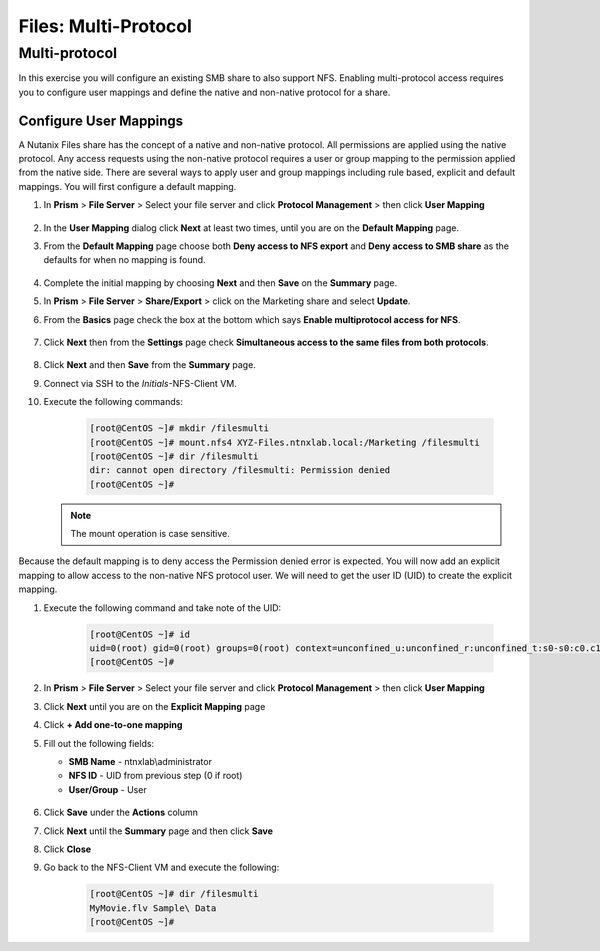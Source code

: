 .. _files_multiprotocol:

------------------------
Files: Multi-Protocol
------------------------

Multi-protocol
++++++++++++++

In this exercise you will configure an existing SMB share to also support NFS. Enabling multi-protocol access requires you to configure user mappings and define the native and non-native protocol for a share.

Configure User Mappings
.......................

A Nutanix Files share has the concept of a native and non-native protocol.  All permissions are applied using the native protocol.
Any access requests using the non-native protocol requires a user or group mapping to the permission applied from the native side.
There are several ways to apply user and group mappings including rule based, explicit and default mappings.  You will first configure a default mapping.

#. In **Prism** > **File Server** > Select your file server and click **Protocol Management** > then click **User Mapping**

   .. figure:: images/53.png

#. In the **User Mapping** dialog click **Next** at least two times, until you are on the **Default Mapping** page.

#. From the **Default Mapping** page choose both **Deny access to NFS export** and **Deny access to SMB share** as the defaults for when no mapping is found.

   .. figure:: images/54.png

#. Complete the initial mapping by choosing **Next** and then **Save** on the **Summary** page.

#. In **Prism** > **File Server** > **Share/Export** > click on the Marketing share and select **Update**.

#. From the **Basics** page check the box at the bottom which says **Enable multiprotocol access for NFS**.

   .. figure:: images/55.png

#. Click **Next** then from the **Settings** page check **Simultaneous access to the same files from both protocols**.

   .. figure:: images/56.png

#. Click **Next** and then **Save** from the **Summary** page.

#. Connect via SSH to the *Initials*\ -NFS-Client VM.

#. Execute the following commands:

     .. code-block:: bash

       [root@CentOS ~]# mkdir /filesmulti
       [root@CentOS ~]# mount.nfs4 XYZ-Files.ntnxlab.local:/Marketing /filesmulti
       [root@CentOS ~]# dir /filesmulti
       dir: cannot open directory /filesmulti: Permission denied
       [root@CentOS ~]#

   .. note:: The mount operation is case sensitive.

Because the default mapping is to deny access the Permission denied error is expected.  You will now add an explicit mapping to allow access to the non-native NFS protocol user.
We will need to get the user ID (UID) to create the explicit mapping.

#. Execute the following command and take note of the UID:

     .. code-block:: bash

       [root@CentOS ~]# id
       uid=0(root) gid=0(root) groups=0(root) context=unconfined_u:unconfined_r:unconfined_t:s0-s0:c0.c1023
       [root@CentOS ~]#

#. In **Prism** > **File Server** > Select your file server and click **Protocol Management** > then click **User Mapping**

#. Click **Next** until you are on the **Explicit Mapping** page

#. Click **+ Add one-to-one mapping**

#. Fill out the following fields:

   - **SMB Name** - ntnxlab\\administrator
   - **NFS ID** - UID from previous step (0 if root)
   - **User/Group** - User

   .. figure:: images/57.png

#. Click **Save** under the **Actions** column

#. Click **Next** until the **Summary** page and then click **Save**

#. Click **Close**

#. Go back to the NFS-Client VM and execute the following:

     .. code-block:: bash

       [root@CentOS ~]# dir /filesmulti
       MyMovie.flv Sample\ Data
       [root@CentOS ~]#
